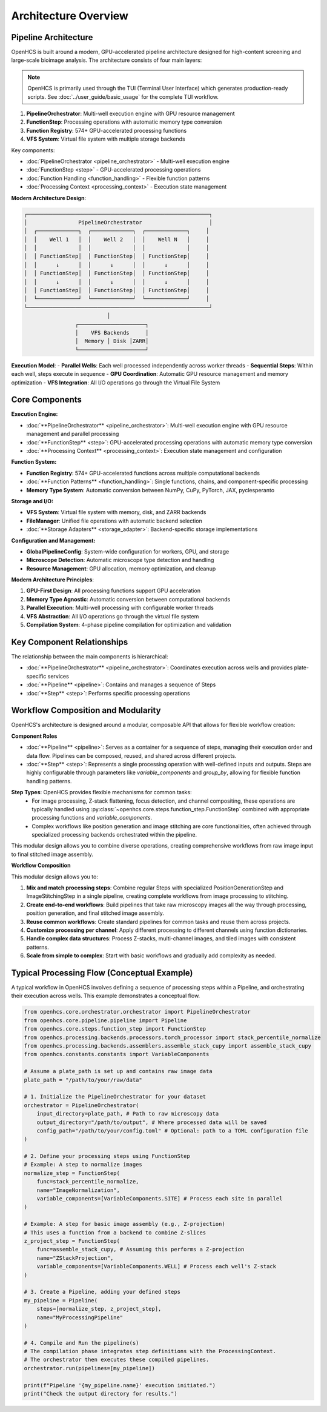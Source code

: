 ====================
Architecture Overview
====================

Pipeline Architecture
--------------------

OpenHCS is built around a modern, GPU-accelerated pipeline architecture designed for high-content screening and large-scale bioimage analysis. The architecture consists of four main layers:

.. note::
   OpenHCS is primarily used through the TUI (Terminal User Interface) which generates production-ready scripts.
   See :doc:`../user_guide/basic_usage` for the complete TUI workflow.

1. **PipelineOrchestrator**: Multi-well execution engine with GPU resource management
2. **FunctionStep**: Processing operations with automatic memory type conversion
3. **Function Registry**: 574+ GPU-accelerated processing functions
4. **VFS System**: Virtual file system with multiple storage backends

Key components:

* :doc:`PipelineOrchestrator <pipeline_orchestrator>` - Multi-well execution engine
* :doc:`FunctionStep <step>` - GPU-accelerated processing operations
* :doc:`Function Handling <function_handling>` - Flexible function patterns
* :doc:`Processing Context <processing_context>` - Execution state management

**Modern Architecture Design**:

.. code-block:: text

    ┌─────────────────────────────────────────────────────────┐
    │                PipelineOrchestrator                     │
    │  ┌─────────────┐  ┌─────────────┐  ┌─────────────┐     │
    │  │    Well 1   │  │    Well 2   │  │    Well N   │     │
    │  │             │  │             │  │             │     │
    │  │ FunctionStep│  │ FunctionStep│  │ FunctionStep│     │
    │  │      ↓      │  │      ↓      │  │      ↓      │     │
    │  │ FunctionStep│  │ FunctionStep│  │ FunctionStep│     │
    │  │      ↓      │  │      ↓      │  │      ↓      │     │
    │  │ FunctionStep│  │ FunctionStep│  │ FunctionStep│     │
    │  └─────────────┘  └─────────────┘  └─────────────┘     │
    └─────────────────────────────────────────────────────────┘
                              │
                    ┌─────────────────────┐
                    │    VFS Backends     │
                    │  Memory │ Disk │ZARR│
                    └─────────────────────┘

**Execution Model**:
- **Parallel Wells**: Each well processed independently across worker threads
- **Sequential Steps**: Within each well, steps execute in sequence
- **GPU Coordination**: Automatic GPU resource management and memory optimization
- **VFS Integration**: All I/O operations go through the Virtual File System

Core Components
---------------

**Execution Engine:**

* :doc:`**PipelineOrchestrator** <pipeline_orchestrator>`: Multi-well execution engine with GPU resource management and parallel processing
* :doc:`**FunctionStep** <step>`: GPU-accelerated processing operations with automatic memory type conversion
* :doc:`**Processing Context** <processing_context>`: Execution state management and configuration

**Function System:**

* **Function Registry**: 574+ GPU-accelerated functions across multiple computational backends
* :doc:`**Function Patterns** <function_handling>`: Single functions, chains, and component-specific processing
* **Memory Type System**: Automatic conversion between NumPy, CuPy, PyTorch, JAX, pyclesperanto

**Storage and I/O:**

* **VFS System**: Virtual file system with memory, disk, and ZARR backends
* **FileManager**: Unified file operations with automatic backend selection
* :doc:`**Storage Adapters** <storage_adapter>`: Backend-specific storage implementations

**Configuration and Management:**

* **GlobalPipelineConfig**: System-wide configuration for workers, GPU, and storage
* **Microscope Detection**: Automatic microscope type detection and handling
* **Resource Management**: GPU allocation, memory optimization, and cleanup

**Modern Architecture Principles**:

1. **GPU-First Design**: All processing functions support GPU acceleration
2. **Memory Type Agnostic**: Automatic conversion between computational backends
3. **Parallel Execution**: Multi-well processing with configurable worker threads
4. **VFS Abstraction**: All I/O operations go through the virtual file system
5. **Compilation System**: 4-phase pipeline compilation for optimization and validation

Key Component Relationships
------------------------

The relationship between the main components is hierarchical:

- :doc:`**PipelineOrchestrator** <pipeline_orchestrator>`: Coordinates execution across wells and provides plate-specific services
- :doc:`**Pipeline** <pipeline>`: Contains and manages a sequence of Steps
- :doc:`**Step** <step>`: Performs specific processing operations

Workflow Composition and Modularity
-----------------------------

OpenHCS's architecture is designed around a modular, composable API that allows for flexible workflow creation:

**Component Roles**

- :doc:`**Pipeline** <pipeline>`: Serves as a container for a sequence of steps, managing their execution order and data flow. Pipelines can be composed, reused, and shared across different projects.

- :doc:`**Step** <step>`: Represents a single processing operation with well-defined inputs and outputs. Steps are highly configurable through parameters like `variable_components` and `group_by`, allowing for flexible function handling patterns.

**Step Types**: OpenHCS provides flexible mechanisms for common tasks:
   - For image processing, Z-stack flattening, focus detection, and channel compositing, these operations are typically handled using :py:class:`~openhcs.core.steps.function_step.FunctionStep` combined with appropriate processing functions and `variable_components`.
   - Complex workflows like position generation and image stitching are core functionalities, often achieved through specialized processing backends orchestrated within the pipeline.

This modular design allows you to combine diverse operations, creating comprehensive workflows from raw image input to final stitched image assembly.

**Workflow Composition**

This modular design allows you to:

1. **Mix and match processing steps**: Combine regular Steps with specialized PositionGenerationStep and ImageStitchingStep in a single pipeline, creating complete workflows from image processing to stitching.
2. **Create end-to-end workflows**: Build pipelines that take raw microscopy images all the way through processing, position generation, and final stitched image assembly.
3. **Reuse common workflows**: Create standard pipelines for common tasks and reuse them across projects.
4. **Customize processing per channel**: Apply different processing to different channels using function dictionaries.
5. **Handle complex data structures**: Process Z-stacks, multi-channel images, and tiled images with consistent patterns.
6. **Scale from simple to complex**: Start with basic workflows and gradually add complexity as needed.

Typical Processing Flow (Conceptual Example)
------------------------------------------

A typical workflow in OpenHCS involves defining a sequence of processing steps within a Pipeline, and orchestrating their execution across wells. This example demonstrates a conceptual flow.

.. code-block:: python

    from openhcs.core.orchestrator.orchestrator import PipelineOrchestrator
    from openhcs.core.pipeline.pipeline import Pipeline
    from openhcs.core.steps.function_step import FunctionStep
    from openhcs.processing.backends.processors.torch_processor import stack_percentile_normalize
    from openhcs.processing.backends.assemblers.assemble_stack_cupy import assemble_stack_cupy
    from openhcs.constants.constants import VariableComponents

    # Assume a plate_path is set up and contains raw image data
    plate_path = "/path/to/your/raw/data"

    # 1. Initialize the PipelineOrchestrator for your dataset
    orchestrator = PipelineOrchestrator(
        input_directory=plate_path, # Path to raw microscopy data
        output_directory="/path/to/output", # Where processed data will be saved
        config_path="/path/to/your/config.toml" # Optional: path to a TOML configuration file
    )

    # 2. Define your processing steps using FunctionStep
    # Example: A step to normalize images
    normalize_step = FunctionStep(
        func=stack_percentile_normalize,
        name="ImageNormalization",
        variable_components=[VariableComponents.SITE] # Process each site in parallel
    )

    # Example: A step for basic image assembly (e.g., Z-projection)
    # This uses a function from a backend to combine Z-slices
    z_project_step = FunctionStep(
        func=assemble_stack_cupy, # Assuming this performs a Z-projection
        name="ZStackProjection",
        variable_components=[VariableComponents.WELL] # Process each well's Z-stack
    )

    # 3. Create a Pipeline, adding your defined steps
    my_pipeline = Pipeline(
        steps=[normalize_step, z_project_step],
        name="MyProcessingPipeline"
    )

    # 4. Compile and Run the pipeline(s)
    # The compilation phase integrates step definitions with the ProcessingContext.
    # The orchestrator then executes these compiled pipelines.
    orchestrator.run(pipelines=[my_pipeline])

    print(f"Pipeline '{my_pipeline.name}' execution initiated.")
    print("Check the output directory for results.")

